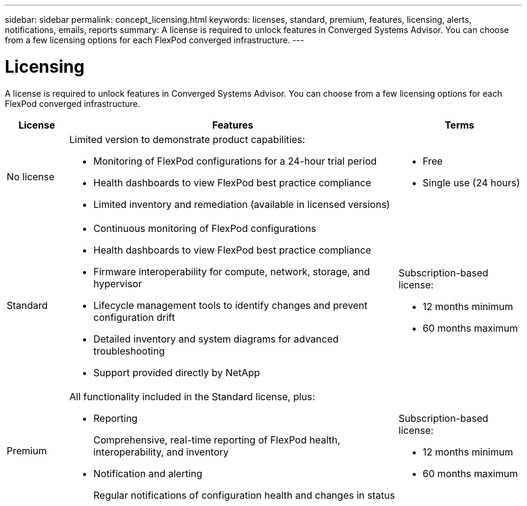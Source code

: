 ---
sidebar: sidebar
permalink: concept_licensing.html
keywords: licenses, standard, premium, features, licensing, alerts, notifications, emails, reports
summary: A license is required to unlock features in Converged Systems Advisor. You can choose from a few licensing options for each FlexPod converged infrastructure.
---

= Licensing
:hardbreaks:
:nofooter:
:icons: font
:linkattrs:
:imagesdir: ./media/

[.lead]
A license is required to unlock features in Converged Systems Advisor. You can choose from a few licensing options for each FlexPod converged infrastructure.

[cols=3*,options="header",cols="12,64,24"]
|===

| License
| Features
| Terms

| No license a|
Limited version to demonstrate product capabilities:

* Monitoring of FlexPod configurations for a 24-hour trial period
* Health dashboards to view FlexPod best practice compliance
* Limited inventory and remediation (available in licensed versions)

a|
* Free
* Single use (24 hours)

| Standard a|

*	Continuous monitoring of FlexPod configurations
*	Health dashboards to view FlexPod best practice compliance
*	Firmware interoperability for compute, network, storage, and hypervisor
*	Lifecycle management tools to identify changes and prevent configuration drift
*	Detailed inventory and system diagrams for advanced troubleshooting
* Support provided directly by NetApp

a|
Subscription-based license:

** 12 months minimum
** 60 months maximum

| Premium a|

All functionality included in the Standard license, plus:

* Reporting
+
Comprehensive, real-time reporting of FlexPod health, interoperability, and inventory
* Notification and alerting
+
Regular notifications of configuration health and changes in status

a|
Subscription-based license:

** 12 months minimum
** 60 months maximum

|===
